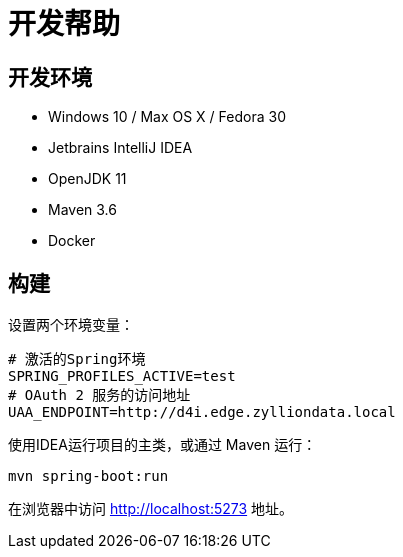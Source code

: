 [[_title]]
= 开发帮助

[[_env]]
== 开发环境

- Windows 10 / Max OS X / Fedora 30
- Jetbrains IntelliJ IDEA
- OpenJDK 11
- Maven 3.6
- Docker

[[_build]]
== 构建

设置两个环境变量：


[source,bash]
----
# 激活的Spring环境
SPRING_PROFILES_ACTIVE=test
# OAuth 2 服务的访问地址
UAA_ENDPOINT=http://d4i.edge.zylliondata.local
----

使用IDEA运行项目的主类，或通过 Maven 运行：

[source,bash]
----
mvn spring-boot:run
----

在浏览器中访问 link:http://localhost:5273[] 地址。
